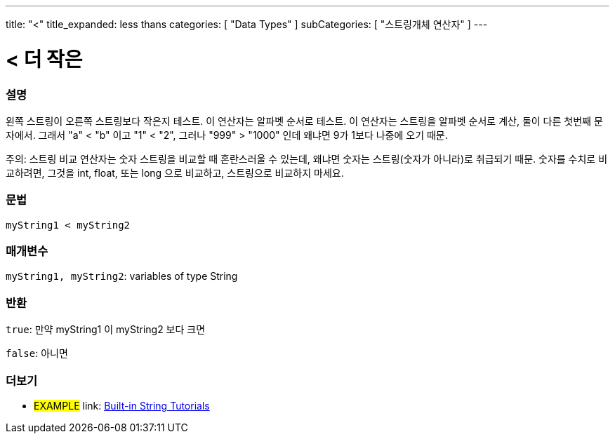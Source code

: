 ---
title: "<"
title_expanded: less thans
categories: [ "Data Types" ]
subCategories: [ "스트링개체 연산자" ]
---





= < 더 작은


// OVERVIEW SECTION STARTS
[#overview]
--

[float]
=== 설명
왼쪽 스트링이 오른쪽 스트링보다 작은지 테스트. 이 연산자는 알파벳 순서로 테스트. 이 연산자는 스트링을 알파벳 순서로 계산, 둘이 다른 첫번째 문자에서.
그래서 "a" < "b" 이고 "1" < "2", 그러나 "999" > "1000" 인데 왜냐면 9가 1보다 나중에 오기 때문.

주의: 스트링 비교 연산자는 숫자 스트링을 비교할 때 혼란스러울 수 있는데, 왜냐면 숫자는 스트링(숫자가 아니라)로 취급되기 때문.
숫자를 수치로 비교하려면, 그것을 int, float, 또는 long 으로 비교하고, 스트링으로 비교하지 마세요.

[%hardbreaks]


[float]
=== 문법
[source,arduino]
----
myString1 < myString2
----

[float]
=== 매개변수
`myString1, myString2`: variables of type String

[float]
=== 반환
`true`: 만약 myString1 이 myString2 보다 크면

`false`: 아니면
--

// OVERVIEW SECTION ENDS



// HOW TO USE SECTION ENDS


// SEE ALSO SECTION
[#see_also]
--

[float]
=== 더보기

[role="example"]
* #EXAMPLE# link: https://www.arduino.cc/en/Tutorial/BuiltInExamples#strings[Built-in String Tutorials]
--
// SEE ALSO SECTION ENDS

